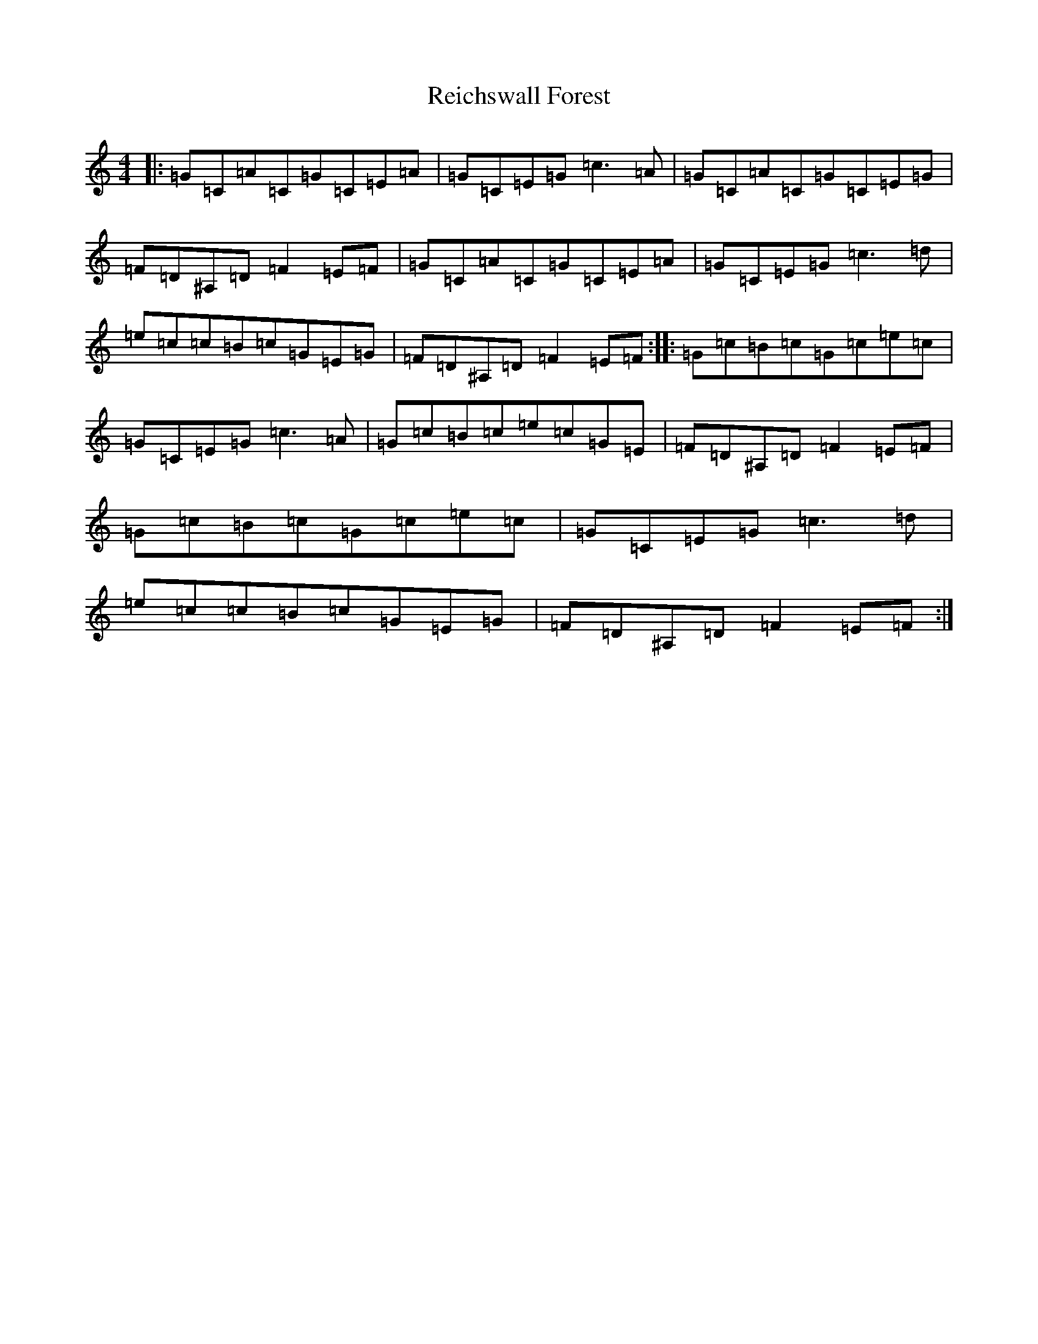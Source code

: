X: 18030
T: Reichswall Forest
S: https://thesession.org/tunes/6529#setting6529
R: reel
M:4/4
L:1/8
K: C Major
|:=G=C=A=C=G=C=E=A|=G=C=E=G=c3=A|=G=C=A=C=G=C=E=G|=F=D^A,=D=F2=E=F|=G=C=A=C=G=C=E=A|=G=C=E=G=c3=d|=e=c=c=B=c=G=E=G|=F=D^A,=D=F2=E=F:||:=G=c=B=c=G=c=e=c|=G=C=E=G=c3=A|=G=c=B=c=e=c=G=E|=F=D^A,=D=F2=E=F|=G=c=B=c=G=c=e=c|=G=C=E=G=c3=d|=e=c=c=B=c=G=E=G|=F=D^A,=D=F2=E=F:|